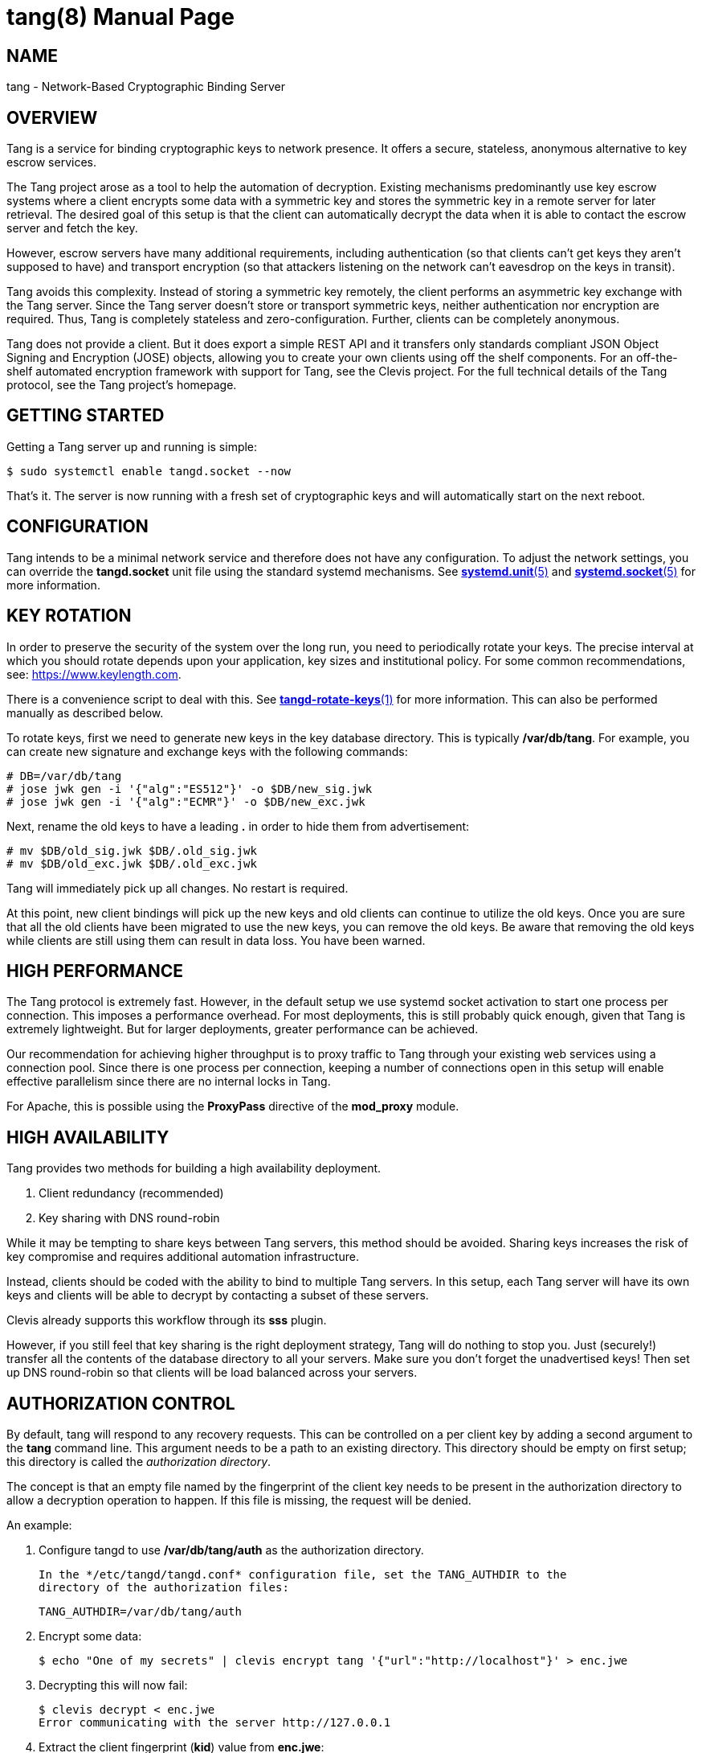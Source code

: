 tang(8)
=======
:doctype: manpage

== NAME

tang - Network-Based Cryptographic Binding Server

== OVERVIEW

Tang is a service for binding cryptographic keys to network presence. It
offers a secure, stateless, anonymous alternative to key escrow services.

The Tang project arose as a tool to help the automation of decryption.
Existing mechanisms predominantly use key escrow systems where a client
encrypts some data with a symmetric key and stores the symmetric key in a
remote server for later retrieval. The desired goal of this setup is that the
client can automatically decrypt the data when it is able to contact the
escrow server and fetch the key.

However, escrow servers have many additional requirements, including
authentication (so that clients can't get keys they aren't supposed to have)
and transport encryption (so that attackers listening on the network can't
eavesdrop on the keys in transit).

Tang avoids this complexity. Instead of storing a symmetric key remotely,
the client performs an asymmetric key exchange with the Tang server. Since
the Tang server doesn't store or transport symmetric keys, neither
authentication nor encryption are required. Thus, Tang is completely stateless
and zero-configuration. Further, clients can be completely anonymous.

Tang does not provide a client. But it does export a simple REST API and
it transfers only standards compliant JSON Object Signing and Encryption
(JOSE) objects, allowing you to create your own clients using off the shelf
components. For an off-the-shelf automated encryption framework with support
for Tang, see the Clevis project. For the full technical details of the Tang
protocol, see the Tang project's homepage.

== GETTING STARTED

Getting a Tang server up and running is simple:

ifdef::freebsd[]
    $ sudo service tangd enable
    $ sudo service tangd start
endif::[]
ifndef::freebsd[]
    $ sudo systemctl enable tangd.socket --now
endif::[]

That's it. The server is now running with a fresh set of cryptographic keys
and will automatically start on the next reboot.

== CONFIGURATION

Tang intends to be a minimal network service and therefore does not have any
configuration. To adjust the network settings, you can override the
ifdef::freebsd[]
variables in the */usr/local/etc/rc.d/tangd* file.
endif::[]
ifndef::freebsd[]
*tangd.socket* unit file using the standard systemd mechanisms. See
link:systemd.unit.5.adoc[*systemd.unit*(5)] and link:systemd.socket.5.adoc[*systemd.socket*(5)] for more information.
endif::[]

== KEY ROTATION

In order to preserve the security of the system over the long run, you need to
periodically rotate your keys. The precise interval at which you should rotate
depends upon your application, key sizes and institutional policy. For some
common recommendations, see: https://www.keylength.com.

There is a convenience script to deal with this. See
link:tangd-rotate-keys.1.adoc[*tangd-rotate-keys*(1)] for more information.
This can also be performed manually as described below.

To rotate keys, first we need to generate new keys in the key database
directory. This is typically */var/db/tang*. For example, you can create
new signature and exchange keys with the following commands:

    # DB=/var/db/tang
    # jose jwk gen -i '{"alg":"ES512"}' -o $DB/new_sig.jwk
    # jose jwk gen -i '{"alg":"ECMR"}' -o $DB/new_exc.jwk

Next, rename the old keys to have a leading *.* in order to hide them from
advertisement:

    # mv $DB/old_sig.jwk $DB/.old_sig.jwk
    # mv $DB/old_exc.jwk $DB/.old_exc.jwk

Tang will immediately pick up all changes. No restart is required.

At this point, new client bindings will pick up the new keys and old clients
can continue to utilize the old keys. Once you are sure that all the old
clients have been migrated to use the new keys, you can remove the old keys.
Be aware that removing the old keys while clients are still using them can
result in data loss. You have been warned.

== HIGH PERFORMANCE

The Tang protocol is extremely fast. However, in the default setup we
use systemd socket activation to start one process per connection. This
imposes a performance overhead. For most deployments, this is still probably
quick enough, given that Tang is extremely lightweight. But for larger
deployments, greater performance can be achieved.

Our recommendation for achieving higher throughput is to proxy traffic to Tang
through your existing web services using a connection pool. Since there is one
process per connection, keeping a number of connections open in this setup
will enable effective parallelism since there are no internal locks in Tang.

For Apache, this is possible using the *ProxyPass* directive of the *mod_proxy*
module.

== HIGH AVAILABILITY

Tang provides two methods for building a high availability deployment.

1. Client redundancy (recommended)
2. Key sharing with DNS round-robin

While it may be tempting to share keys between Tang servers, this method
should be avoided. Sharing keys increases the risk of key compromise and
requires additional automation infrastructure.

Instead, clients should be coded with the ability to bind to multiple Tang
servers. In this setup, each Tang server will have its own keys and clients
will be able to decrypt by contacting a subset of these servers.

Clevis already supports this workflow through its *sss* plugin.

However, if you still feel that key sharing is the right deployment strategy,
Tang will do nothing to stop you. Just (securely!) transfer all the contents
of the database directory to all your servers. Make sure you don't forget the
unadvertised keys! Then set up DNS round-robin so that clients will be load
balanced across your servers.

== AUTHORIZATION CONTROL

By default, tang will respond to any recovery requests.  This can be
controlled on a per client key by adding a second argument to the *tang*
command line.  This argument needs to be a path to an existing directory.
This directory should be empty on first setup; this directory is called
the 'authorization directory'.

The concept is that an empty file named by the fingerprint of the client
key needs to be present in the authorization directory to allow a
decryption operation to happen.  If this file is missing, the request
will be denied.

An example:

1. Configure tangd to use */var/db/tang/auth* as the authorization
   directory.

ifdef::freebsd[]
   Edit the *tangd.rc* file in the */etc/rc.d* directory to add the authorization
   directory to the *required_dirs* variable:

       required_dirs="${tangd_jwkdir} ${tangd_jwkdir}/auth"

   Then add this directory to the command line to be used for startup:

       command_args="${_tangd_listen_args} SYSTEM:\"${tangd_executable} ${tangd_jwkdir} ${tangd_jwkdir}/auth 2>> ${tangd_logfile} \" &"
endif::[]
ifndef::freebsd[]
   In the */etc/tangd/tangd.conf* configuration file, set the TANG_AUTHDIR to the
   directory of the authorization files:

       TANG_AUTHDIR=/var/db/tang/auth
endif::[]

2.  Encrypt some data:

    $ echo "One of my secrets" | clevis encrypt tang '{"url":"http://localhost"}' > enc.jwe

3.  Decrypting this will now fail:

    $ clevis decrypt < enc.jwe
    Error communicating with the server http://127.0.0.1

4.  Extract the client fingerprint (*kid*) value from *enc.jwe*:

    $ cut -d. -f1 t2.jwe | jose b64 dec -i - | jose fmt -j- -Og kid -Su-
    EyIEfKd-_3UFMI5PSAp64UAAKeQ

5.  Authorize this client fingerprint to be used; on the tang server run this:

    # touch /var/db/tang/authorized/EyIEfKd-_3UFMI5PSAp64UAAKeQ

6.  Decrypting this will now work:

    $ clevis decrypt < enc.jwe
    One of my secrets

If the client fingerprint file in the authorization directory is removed on the
server, decryption is not possible.

== COMMANDS

The Tang server provides no public commands.

== AUTHOR

Nathaniel McCallum <npmccallum@redhat.com>

== SEE ALSO

ifndef::freebsd[]
link:systemd.unit.5.adoc[*systemd.unit*(5)],
link:systemd.socket.5.adoc[*systemd.socket*(5)],
endif::[]
link:jose-jwk-gen.1.adoc[*jose-jwk-gen*(1)],
link:tang-show-keys.1.adoc[*tang-show-keys*(1)],
link:tangd-rotate-keys.1.adoc[*tangd-rotate-keys*(1)]

== FURTHER READING

* Clevis    : https://github.com/latchset/clevis
* Tang      : https://github.com/latchset/tang
* JOSE      : https://datatracker.ietf.org/wg/jose/charter/
* mod_proxy : https://httpd.apache.org/docs/2.4/mod/mod_proxy.html
